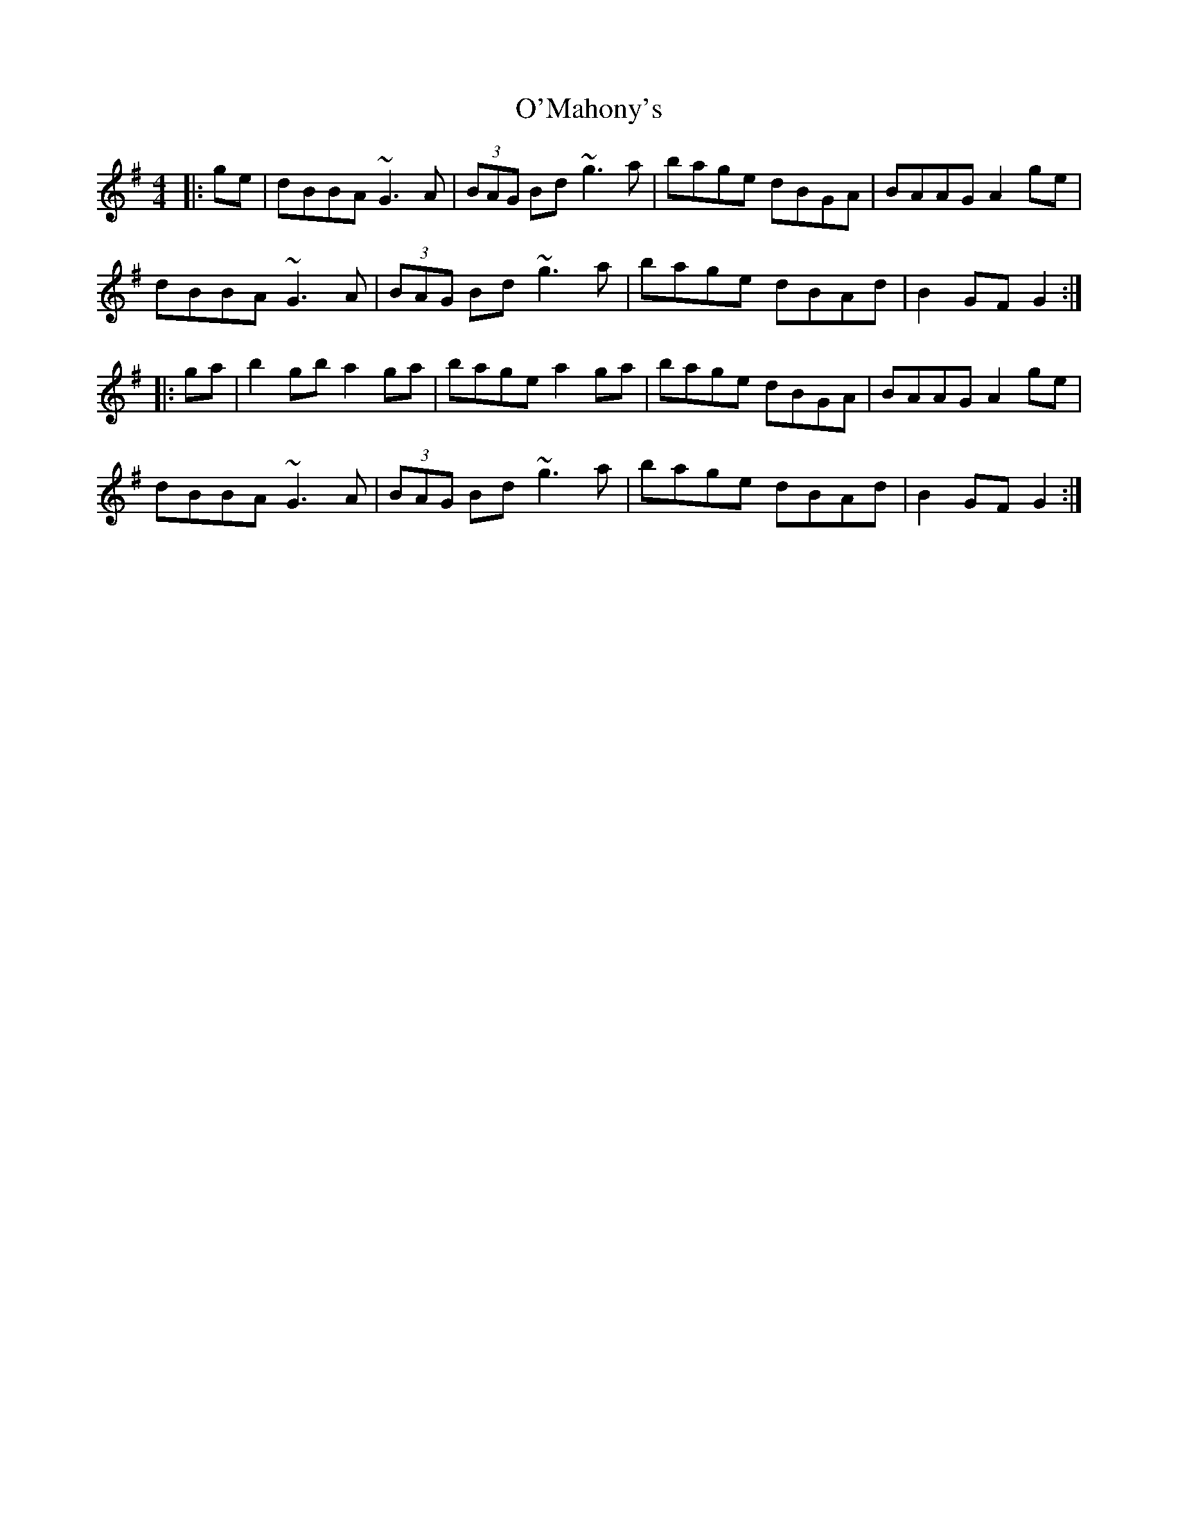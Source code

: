 X: 29889
T: O'Mahony's
R: hornpipe
M: 4/4
K: Gmajor
|:ge|dBBA ~G3A|(3BAG Bd ~g3a|bage dBGA|BAAG A2 ge|
dBBA ~G3A|(3BAG Bd ~g3a|bage dBAd|B2GF G2:|
|:ga|b2gb a2ga|bage a2ga|bage dBGA|BAAG A2ge|
dBBA ~G3A|(3BAG Bd ~g3a|bage dBAd|B2GF G2:|

